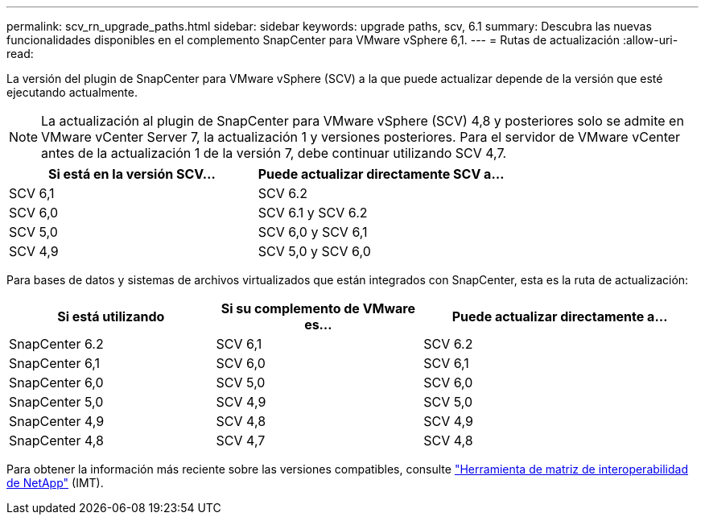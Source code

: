 ---
permalink: scv_rn_upgrade_paths.html 
sidebar: sidebar 
keywords: upgrade paths, scv, 6.1 
summary: Descubra las nuevas funcionalidades disponibles en el complemento SnapCenter para VMware vSphere 6,1. 
---
= Rutas de actualización
:allow-uri-read: 


[role="lead"]
La versión del plugin de SnapCenter para VMware vSphere (SCV) a la que puede actualizar depende de la versión que esté ejecutando actualmente.

[NOTE]
====
La actualización al plugin de SnapCenter para VMware vSphere (SCV) 4,8 y posteriores solo se admite en VMware vCenter Server 7, la actualización 1 y versiones posteriores. Para el servidor de VMware vCenter antes de la actualización 1 de la versión 7, debe continuar utilizando SCV 4,7.

====
[cols="50%,50%"]
|===
| Si está en la versión SCV… | Puede actualizar directamente SCV a… 


 a| 
SCV 6,1
 a| 
SCV 6.2



 a| 
SCV 6,0
 a| 
SCV 6.1 y SCV 6.2



 a| 
SCV 5,0
 a| 
SCV 6,0 y SCV 6,1



 a| 
SCV 4,9
 a| 
SCV 5,0 y SCV 6,0

|===
Para bases de datos y sistemas de archivos virtualizados que están integrados con SnapCenter, esta es la ruta de actualización:

[cols="30%,30%,40%"]
|===
| Si está utilizando | Si su complemento de VMware es… | Puede actualizar directamente a… 


 a| 
SnapCenter 6.2
 a| 
SCV 6,1
 a| 
SCV 6.2



 a| 
SnapCenter 6,1
 a| 
SCV 6,0
 a| 
SCV 6,1



 a| 
SnapCenter 6,0
 a| 
SCV 5,0
 a| 
SCV 6,0



 a| 
SnapCenter 5,0
 a| 
SCV 4,9
 a| 
SCV 5,0



 a| 
SnapCenter 4,9
 a| 
SCV 4,8
 a| 
SCV 4,9



 a| 
SnapCenter 4,8
 a| 
SCV 4,7
 a| 
SCV 4,8

|===
Para obtener la información más reciente sobre las versiones compatibles, consulte https://imt.netapp.com/imt/imt.jsp?components=180121;&solution=1517&isHWU&src=IMT["Herramienta de matriz de interoperabilidad de NetApp"^] (IMT).
